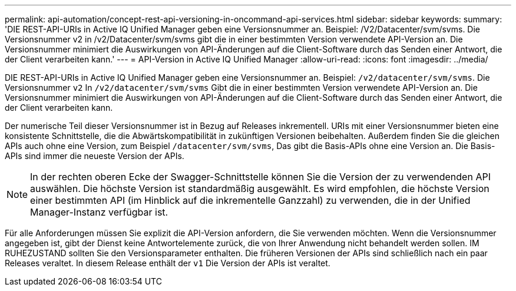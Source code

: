 ---
permalink: api-automation/concept-rest-api-versioning-in-oncommand-api-services.html 
sidebar: sidebar 
keywords:  
summary: 'DIE REST-API-URIs in Active IQ Unified Manager geben eine Versionsnummer an. Beispiel: /V2/Datacenter/svm/svms. Die Versionsnummer v2 in /v2/Datacenter/svm/svms gibt die in einer bestimmten Version verwendete API-Version an. Die Versionsnummer minimiert die Auswirkungen von API-Änderungen auf die Client-Software durch das Senden einer Antwort, die der Client verarbeiten kann.' 
---
= API-Version in Active IQ Unified Manager
:allow-uri-read: 
:icons: font
:imagesdir: ../media/


[role="lead"]
DIE REST-API-URIs in Active IQ Unified Manager geben eine Versionsnummer an. Beispiel: `/v2/datacenter/svm/svms`. Die Versionsnummer `v2` In `/v2/datacenter/svm/svms` Gibt die in einer bestimmten Version verwendete API-Version an. Die Versionsnummer minimiert die Auswirkungen von API-Änderungen auf die Client-Software durch das Senden einer Antwort, die der Client verarbeiten kann.

Der numerische Teil dieser Versionsnummer ist in Bezug auf Releases inkrementell. URIs mit einer Versionsnummer bieten eine konsistente Schnittstelle, die die Abwärtskompatibilität in zukünftigen Versionen beibehalten. Außerdem finden Sie die gleichen APIs auch ohne eine Version, zum Beispiel `/datacenter/svm/svms`, Das gibt die Basis-APIs ohne eine Version an. Die Basis-APIs sind immer die neueste Version der APIs.

[NOTE]
====
In der rechten oberen Ecke der Swagger-Schnittstelle können Sie die Version der zu verwendenden API auswählen. Die höchste Version ist standardmäßig ausgewählt. Es wird empfohlen, die höchste Version einer bestimmten API (im Hinblick auf die inkrementelle Ganzzahl) zu verwenden, die in der Unified Manager-Instanz verfügbar ist.

====
Für alle Anforderungen müssen Sie explizit die API-Version anfordern, die Sie verwenden möchten. Wenn die Versionsnummer angegeben ist, gibt der Dienst keine Antwortelemente zurück, die von Ihrer Anwendung nicht behandelt werden sollen. IM RUHEZUSTAND sollten Sie den Versionsparameter enthalten. Die früheren Versionen der APIs sind schließlich nach ein paar Releases veraltet. In diesem Release enthält der `v1` Die Version der APIs ist veraltet.
